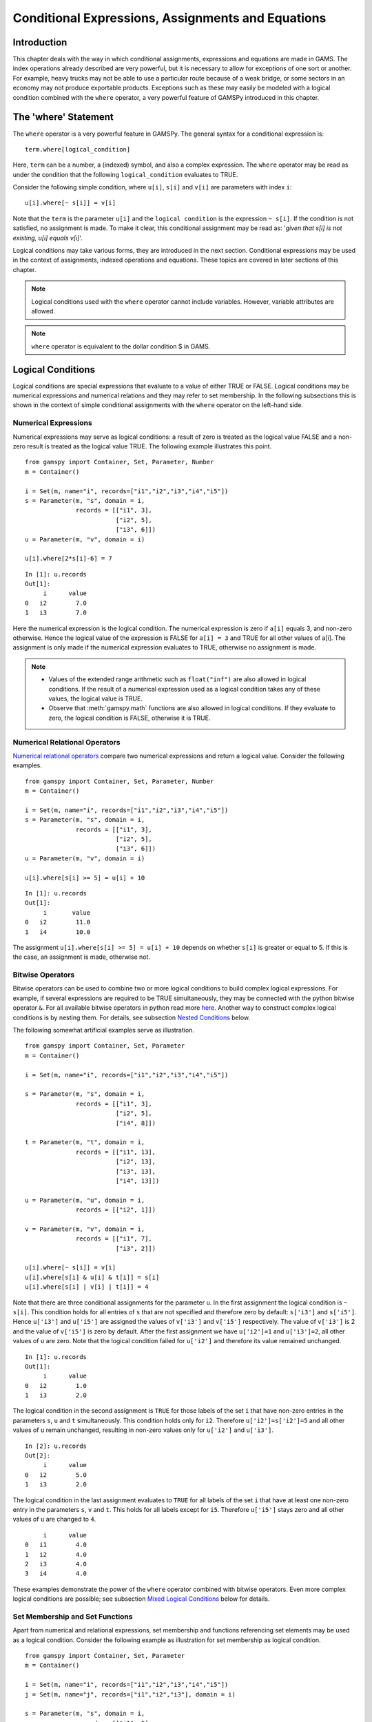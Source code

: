 .. _conditional_expressions_assignments_equations:

******************************************************
Conditional Expressions, Assignments and Equations
******************************************************

Introduction
=============

This chapter deals with the way in which conditional assignments, expressions and 
equations are made in GAMS. The index operations already described are very 
powerful, but it is necessary to allow for exceptions of one sort or another. 
For example, heavy trucks may not be able to use a particular route because of a 
weak bridge, or some sectors in an economy may not produce exportable products. 
Exceptions such as these may easily be modeled with a logical condition combined 
with the ``where`` operator, a very powerful feature of GAMSPy introduced in 
this chapter.

The 'where' Statement
=====================

The ``where`` operator is a very powerful feature in GAMSPy. The general syntax 
for a conditional expression is: ::

    term.where[logical_condition]

Here, ``term`` can be a number, a (indexed) symbol, and also a complex expression. 
The ``where`` operator may be read as under the condition that the following 
``logical_condition`` evaluates to TRUE.

Consider the following simple condition, where ``u[i]``, ``s[i]`` and ``v[i]`` are 
parameters with index ``i``: ::

    u[i].where[~ s[i]] = v[i]

Note that the ``term`` is the parameter ``u[i]`` and the ``logical condition`` is 
the expression ``~ s[i]``. If the condition is not satisfied, no assignment is made. 
To make it clear, this conditional assignment may be read as: '*given that s[i] is 
not existing, u[i] equals v[i]*'.

Logical conditions may take various forms, they are introduced in the next section. 
Conditional expressions may be used in the context of assignments, indexed 
operations and equations. These topics are covered in later sections of this chapter.

.. note::
    Logical conditions used with the ``where`` operator cannot include variables. 
    However, variable attributes are allowed.

.. note::
    ``where`` operator is equivalent to the dollar condition $ in GAMS.


Logical Conditions
===================

Logical conditions are special expressions that evaluate to a value of either TRUE or 
FALSE. Logical conditions may be numerical expressions and numerical relations and 
they may refer to set membership. In the following subsections this is shown in the 
context of simple conditional assignments with the ``where`` operator on the 
left-hand side.

.. 
    In this section we use many examples to illustrate the concepts that are being 
    introduced. In all these examples ``a`` and ``b`` are scalars, ``s``, ``t``, ``u`` 
    and ``v`` are parameters, and ``i`` and ``j`` are sets.

Numerical Expressions
----------------------

Numerical expressions may serve as logical conditions: a result of zero is treated as 
the logical value FALSE and a non-zero result is treated as the logical value TRUE. 
The following example illustrates this point. ::

    from gamspy import Container, Set, Parameter, Number
    m = Container()
    
    i = Set(m, name="i", records=["i1","i2","i3","i4","i5"])
    s = Parameter(m, "s", domain = i,
                  records = [["i1", 3],
                             ["i2", 5],
                             ["i3", 6]])
    u = Parameter(m, "v", domain = i)
    
    u[i].where[2*s[i]-6] = 7

::

    In [1]: u.records
    Out[1]:
    	 i	value
    0	i2	  7.0
    1	i3	  7.0

Here the numerical expression is the logical condition. The numerical expression is 
zero if ``a[i]`` equals 3, and non-zero otherwise. Hence the logical value of the 
expression is FALSE for ``a[i] = 3`` and TRUE for all other values of a[i]. The 
assignment is only made if the numerical expression evaluates to TRUE, otherwise 
no assignment is made.

.. note::
    - Values of the extended range arithmetic such as ``float("inf")`` are also 
      allowed in logical conditions. If the result of a numerical expression used as 
      a logical condition takes any of these values, the logical value is TRUE.
    - Observe that :meth:`gamspy.math` functions are also allowed in logical conditions. 
      If they evaluate to zero, the logical condition is FALSE, otherwise it is TRUE. 


.. _numerical-relational-operators:    

Numerical Relational Operators
--------------------------------

`Numerical relational operators <https://www.geeksforgeeks.org/relational-operators-in-python/>`_ 
compare two numerical expressions and return a logical value. Consider the following 
examples. ::

    from gamspy import Container, Set, Parameter, Number
    m = Container()
    
    i = Set(m, name="i", records=["i1","i2","i3","i4","i5"])
    s = Parameter(m, "s", domain = i,
                  records = [["i1", 3],
                             ["i2", 5],
                             ["i3", 6]])
    u = Parameter(m, "v", domain = i)
    
    u[i].where[s[i] >= 5] = u[i] + 10
    
::

    In [1]: u.records
    Out[1]:
    	 i	 value
    0	i2	  11.0
    1	i4	  10.0

The assignment ``u[i].where[s[i] >= 5] = u[i] + 10`` depends on whether ``s[i]`` is greater or 
equal to 5. If this is the case, an assignment is made, otherwise not.

.. _bitwise-operators:

Bitwise Operators
------------------

Bitwise operators can be used to combine two or more logical conditions to build complex logical 
expressions. For example, if several expressions are required to be TRUE simultaneously, they may 
be connected with the python bitwise operator ``&``. For all available bitwise operators in python 
read more `here <https://www.w3schools.com/python/gloss_python_bitwise_operators.asp>`_. Another 
way to construct complex logical conditions is by nesting them. For details, see subsection 
`Nested Conditions <nested-conditions>`_ below.

The following somewhat artificial examples serve as illustration. ::

    from gamspy import Container, Set, Parameter
    m = Container()
    
    i = Set(m, name="i", records=["i1","i2","i3","i4","i5"])
    
    s = Parameter(m, "s", domain = i,
                  records = [["i1", 3],
                             ["i2", 5],
                             ["i4", 8]])
    
    t = Parameter(m, "t", domain = i,
                  records = [["i1", 13],
                             ["i2", 13],
                             ["i3", 13],
                             ["i4", 13]])
    
    u = Parameter(m, "u", domain = i,
                  records = [["i2", 1]])
    
    v = Parameter(m, "v", domain = i,
                  records = [["i1", 7],
                             ["i3", 2]])
    
    u[i].where[~ s[i]] = v[i]
    u[i].where[s[i] & u[i] & t[i]] = s[i]
    u[i].where[s[i] | v[i] | t[i]] = 4

Note that there are three conditional assignments for the parameter ``u``. In the first assignment 
the logical condition is ``~ s[i]``. This condition holds for all entries of ``s`` that are not 
specified and therefore zero by default: ``s['i3']`` and ``s['i5']``. Hence ``u['i3']`` and 
``u['i5']`` are assigned the values of ``v['i3']`` and ``v['i5']`` respectively. The value of 
``v['i3']`` is 2 and the value of ``v['i5']`` is zero by default. After the first assignment we 
have ``u['i2']=1`` and ``u['i3']=2``, all other values of ``u`` are zero. Note that the logical 
condition failed for ``u['i2']`` and therefore its value remained unchanged. ::

    In [1]: u.records
    Out[1]:
    	 i	value
    0	i2	  1.0
    1	i3	  2.0


The logical condition 
in the second assignment is ``TRUE`` for those labels of the set ``i`` that have non-zero entries 
in the parameters ``s``, ``u`` and ``t`` simultaneously. This condition holds only for ``i2``. 
Therefore ``u['i2']=s['i2']=5`` and all other values of ``u`` remain unchanged, resulting in 
non-zero values only for ``u['i2']`` and ``u['i3']``. ::

    In [2]: u.records
    Out[2]:
    	 i	value
    0	i2	  5.0
    1	i3	  2.0
    
The logical condition in the last assignment 
evaluates to ``TRUE`` for all labels of the set ``i`` that have at least one non-zero entry in the 
parameters ``s``, ``v`` and ``t``. This holds for all labels except for ``i5``. Therefore 
``u['i5']`` stays zero and all other values of ``u`` are changed to ``4``.
::

    	 i	value
    0	i1	  4.0
    1	i2	  4.0
    2	i3	  4.0
    3	i4	  4.0

These examples demonstrate the power of the ``where`` operator combined with bitwise operators. 
Even more complex logical conditions are possible; see subsection 
`Mixed Logical Conditions <mixed-logical-conditions>`_ below for details.

Set Membership and Set Functions
---------------------------------

Apart from numerical and relational expressions, set membership and functions referencing set 
elements may be used as a logical condition. Consider the following example as illustration 
for set membership as logical condition. ::

    from gamspy import Container, Set, Parameter
    m = Container()
    
    i = Set(m, name="i", records=["i1","i2","i3","i4","i5"])
    j = Set(m, name="j", records=["i1","i2","i3"], domain = i)
    
    s = Parameter(m, "s", domain = i,
                  records = [["i1", 3],
                             ["i2", 5],
                             ["i3", 11],
                             ["i4", 8],
                             ["i5", 1]])
    
    t = Parameter(m, "t", domain = i)

    t[i].where[j[i]] = s[i] + 3

::
    
    In [1]: t.records
    Out[1]:
    	 i	value
    0	i1	  6.0
    1	i2	  8.0
    2	i3	 14.0

Note that the set ``j`` is a subset of the set ``i`` and that the parameter ``t`` is declared 
but not defined. The conditional expression ``t[i].where[j[i]]`` in the last line restricts 
the assignment to the members of the subset ``j`` since only they satisfy the condition 
``j[i]``. The values for ``t['i4']`` and ``t['i5']`` remain unchanged. In this case this 
means that they are zero (by default). Note that there is an alternative formulation for 
this type of conditional assignment; for details see subsection 
`Filtering Sets in Assignments <filtering-sets-in-assignments>`_ below.

.. note::
    Only the membership of subsets and dynamic sets may be used as logical conditions.

The use of set membership as a logical condition is an extremely powerful feature of GAMSPy, 
see section `Conditional Equations <conditional-equations>`_ below for more examples.

Logical conditions may contain the method `<sameas>`_ or set `operators <card_ord>`_ 
that return particular values depending on the position of elements in sets, the size of 
sets or the comparison of set elements to each other or text strings. In the following 
example we have two sets of cities and we want to know how many of them feature in both 
sets. ::

    from gamspy import Container, Set, Parameter, Sum, Domain
    m = Container()
    
    i = Set(m, name="i", records=["Beijing","Calcutta","Mumbai","Sydney","Johannesburg","Cairo "])
    j = Set(m, name="j", records=["Rome","Paris","Boston","Cairo","Munich","Calcutta","Barcelona "])
    
    b = Parameter(m, "b")
    
    b[...] = Sum(Domain(i,j).where[i.sameAs(j)],1)

In the assignment statement we :meth:`Sum <gamspy.Sum>` over both sets and we use :meth:`sameAs <gamspy.Set.sameAs>` to 
restrict the domain of the indexed operation to those label combinations ``(i,j)`` where ``sameAs`` 
evaluates to TRUE. Thus only identical elements are counted.

The operators `ord and card <card_ord>`_ are frequently used to single out the first or last element of 
an ordered set. For example, we may want to fix a variable for the first and last elements of a set: ::

    from gamspy import Container, Set, Variable, Ord, Card 
    m = Container()
    
    i = Set(m, name="i", records=["Beijing","Calcutta","Mumbai","Sydney","Johannesburg","Cairo"])
    j = Set(m, name="j", records=["Rome","Paris","Boston","Cairo","Munich","Calcutta","Barcelona"])
    
    x = Variable(m, "x", domain=[i])
    
    x.fx[i].where[Ord(i) == 1]       = 3
    x.fx[i].where[Ord(i) == Card(i)] = 7

In the first assignment the variable ``x`` is fixed for the first element of the set ``i`` and in 
the second assignment ``x`` is fixed for the final element of ``i``.

.. note::
    As an alternative to the formulation above, one could also use the set attributes 
    :meth:`first <gamspy.Set.first>` and :meth:`last <gamspy.Set.last>` to get the same result: 
    ::

        x.fx[i].where[i.first] = 3
        x.fx[i].where[i.last]  = 7
  

.. _mixed-logical-conditions:

Mixed Logical Conditions
-------------------------

The building blocks introduced in the subsections above may be combined to generate more complex 
logical conditions. These may contain standard arithmetic operations, 
`numerical relational operations <numerical-relational-operators>`_ and 
`logical/bitwise operations <bitwise-operators>`_. All operations, their symbols and their order 
of precedence are given below. Note that 1 denotes the highest order of precedence and 7 denotes 
the lowest order of precedence. As usual, the default order of precedence holds only in the 
absence of parentheses and operators (symbols) on the same level are evaluated from left to right.

=================================  ========================================  ======================  =====================
Type of Operation                  Operation                                 Operator                Order of precedence
=================================  ========================================  ======================  =====================
Standard arithmetic operation      Exponentiation, Floor division             \*\*, //               1
Standard arithmetic operation      Multiplication, Division                   \*, /                  2
Standard arithmetic operation      Unary operators: Plus, Minus               +, -                   3
Standard arithmetic operation      Binary operators: Addition, Subtraction    +, -                   3
Numerical Relational operation     All                                        <, <=, ==, !=, >=, >   4
Logical operation                  Negation                                   ~                      5
Logical operation                  Logical Conjunction                        &                      6
Logical operation                  All other logical operations               \|, ^, <<, >>          7
=================================  ========================================  ======================  =====================

.. note::
    We recommend to use parentheses rather than relying on the order of precedence of operators. 
    Parentheses prevent errors and make the intention clear.

Consider the following example: ::

    x - 5*y & z - 5
    (x - (5*y)) & (z-5)

These two complex logical conditions are equivalent. However, the parentheses make the second 
expression easier to understand.

Some simple examples of complex logical conditions, their numerical values and their logical 
values are given below.

=============================  ================  ==============
Logical Condition              Numerical Value   Logical Value
=============================  ================  ==============
(1 < 2) + (3 < 4)              2                 TRUE
(2 < 1) & (3 < 4)              0                 FALSE
(4*5 - 3) + (10/8)             18.25             TRUE
(4*5 - 3) \| (10 - 8)          1                 TRUE
(4 & 5) + (2*3 <= 6)           2                 TRUE
(4 & 0) + (2*3 < 6)            0                 FALSE
=============================  ================  ==============


.. _nested-conditions:

Nested Conditions
------------------

An alternative way to model complex logical conditions is by nesting them. The syntax is: ::

    term.where[logical_condition1.where[logical_condition2.where[...]]]

Note that in nested conditions all succeeding expressions after the ``where`` operator must 
be enclosed in parentheses. The nested expression is equivalent to the following conditional 
expression that uses the logical operator ``&`` instead of the nesting: ::

    term.where[logical_condition1 & logical_condition2 & ...]

Consider the following example.::

    from gamspy import Container, Set, Parameter
    m = Container()
    
    i = Set(m, name="i", records=["i1","i2","i3","i4","i5"])
    j = Set(m, name="j", records=["i1","i2","i3"], domain = i)
    k = Set(m, name="k", records=["i1","i2"], domain = i)
    
    u = Parameter(m, "u", domain = i)
    
    v = Parameter(m, "v", domain = i,
                  records = [["i1", 7],
                             ["i3", 2]])
    
    u[i].where[j[i].where[k[i]]] = v[i]

::

    In [1]: u.records
    Out[1]:
    	 i	value
    0	i1	  7.0

.. note::
    We recommend to use the logical ``&`` operator instead of nesting conditions, because 
    this formulation is easier to read.  

.. _conditional-assignments:

Conditional Assignments
=======================

A conditional assignment is an assignment statement with a ``where`` condition on the 
left-hand side or on the right-hand side. Most examples until now were conditional assignments 
with the ``where`` operator on the left.

.. warning::
    he effect of the ``where`` condition is significantly different depending on which side 
    of the assignment it is located.

The next two subsections describe the use of the ``where`` condition on each side of the 
assignment. Note that in many cases it may be possible to use either of the two forms of 
the ``where`` condition to describe an assignment. We recommend to choose the clearer 
formulation.

Note that if the logical condition in an assignment statement refers to set membership, 
then under certain conditions the restriction may be expressed without the use of the 
``where`` operator. For details, see section 
`Filtering Sets in Assignments <filtering-sets-in-assignments>`_ below.

.. _where-on-the-left:

where[] on the Left
--------------------

If the ``where`` condition is on the left-hand side of an assignment, an assignment is 
made only in case the logical condition is satisfied. If the logical condition is not 
satisfied then no assignment is made and the previous content of the parameter on the left 
will remain unchanged. In case the parameter on the left-hand side of the assignment has 
not previously been initialized or assigned any values, zeros will be used for any label 
for which the assignment was suppressed.

Consider the following example. Note that the parameter ``sig`` has been previously 
defined in the model. ::

    rho[i].where[sig[i] <> 0] = (1/sig[i]) - 1

In this assignment ``rho[i]`` is calculated and the ``where`` condition on the left 
protects against dividing by zero. If any of the values associated with the parameter 
``sig`` turns out to be zero, no assignment is made and the previous values of 
``rho[i]`` remain. As it happens, ``rho[i]`` was not previously initialized, and 
therefore all the labels for which ``sig[i]`` is zero will result in a value of zero.

Now recall the convention that non-zero implies TRUE and zero implies FALSE. The 
assignment above could therefore be written as: ::

    rho[i].where[sig[i]]  =  (1/sig[i]) - 1

In the following examples ``i`` is a set and ``s`` and ``t`` are parameters. ::

    s[i].where[t[i]] = t[i]
    s[i].where[(t[i]-1) > 0] = t[i]**0.5

Note that the first assignment is suppressed if the value of the parameter ``t`` equals 
zero. The second assignment is suppressed for values of the parameter ``t`` that are 
smaller or equal to 1.


.. _where-on-the-right:

where[] on the Right
--------------------

If the ``where`` condition is on the right-hand side of an assignment statement, an 
assignment will *always* be made. In case the logical condition is not satisfied the value 
of zero is assigned. Example: ::

    u[i].where[s[i] >= 5] = 7

Now we move the ``where`` condition to the right-hand side: ::

    u[i] = Number(7).where[s[i] >= 5]

This is equivalent to: ::

    if (s[i] >= 5)   then (u[i] = 7),    else (u[i] = 0)

Note that an ``if-then-else`` type of construct is implied, but the ``else`` operation is 
predefined and never made explicit. The else could be made explicit with the following 
formulation: ::

    u[i] = Number(7).where[s[i] >= 5] + Number(0).where[s[i] < 5]

The use of this feature is more apparent in instances when an ``else`` condition needs to 
be made explicit. Consider the next example. The set ``i`` is the set of ``plants``, and we 
are calculating ``mur[i]``, the cost of transporting imported raw materials. In some cases 
a barge trip must be followed by a road trip because the plant is not alongside the river 
and we must combine the separate costs. The assignment is: ::

    mur[i] = (1.0 + 0.0030 * ied[i,'barge']).where[ied[i,'barge']]
           + (0.5 + 0.0144 * ied[i,'road' ]).where[ied[i,'road' ]]

This means that if the entry in the distance parameter ``ied`` is not zero, then the cost 
of shipping using that link is added to the total cost. If there is no distance entry, 
there is no contribution to the cost, presumably because that mode is not used.

Consider another example for a conditional assignment with the ``where`` operator on 
the right: ::

    b = Sum(i, t[i]).where[a > 0] + 4

Here ``a`` and ``b`` are scalars, ``i`` is a set and ``t`` is a parameter. If the scalar 
``a`` is positive, the scalar ``b`` is assigned the sum of all values of the parameter 
``t`` plus 4. If ``a`` is zero or negative, ``b`` becomes just 4. Note that the sum is 
only computed if the condition holds, this potentially makes the program faster.

Conditional Indexed Operations
==============================

We have seen how exceptions in assignments are modeled with ``where`` conditions. 
``where`` conditions are also used in indexed operations, where they control the 
domain of operations. This is conceptually similar to the conditional assignment 
with the ``where`` on the left.

Consider the following example adapted from a gas trade model for interrelated gas 
markets. Here the set ``i`` contains supply regions and the parameter ``supc`` models 
supply capacities. The scalar ``tsupc`` is computed with the following statement: ::

    tsupc  =  Sum(i.where[supc[i] != float("inf")], supc[i])

This assignment restricts the :meth:`Sum <gamspy.Sum>` to the finite values of the 
parameter ``supc``.

In indexed operations the logical condition is often a set. This set is called the 
*conditional set* and assignments are made only for labels that are elements of the 
conditional set. This concept plays an important role in 
`dynamic sets <dynamic-sets>`_. 

Multi-dimensional sets are introduced in section 
`Multi-Dimensional Sets <multi-dimensional-sets>`_. In the example used there a 
two-dimensional set is used to define the mapping between countries and ports. 
Another typical example for a multi-dimensional set is a set-to-set mapping that 
defines the relationship between states and regions. This is useful for aggregating 
data from the state to the regional level. Consider the following example: ::

    from gamspy import Container, Set, Parameter, Sum
    import pandas as pd
    
    m = Container()
    
    r = Set(m, name = "r", description = "regions")
    s = Set(m, name = "s", description = "states")
    
    c = pd.Series(
        index=pd.MultiIndex.from_tuples([("north", "vermont"),
                                        ("north", "maine"),
                                        ("south", "florida"),
                                        ("south", "texas")])
    )
    
    corr = Set(m, name = "corr",
            domain = [r,s],
            uels_on_axes=True,
            domain_forwarding = True,
            records = c)
    
    y = Parameter(m, "y", domain = r, description = "income for each region")
    income = Parameter(m, "income", domain = s, description = "income for each state",
                      records = [["florida", 4.5],
                                ["vermont", 4.2],
                                ["texas", 6.4],
                                ["maine", 4.1]])

The set ``corr`` links the states to their respective regions, the parameter ``income`` 
is the income of each state. The parameter ``y`` is computed with the following assignment 
statement: ::

    y[r] = Sum(s.where[corr[r,s]], income[s])


The conditional set ``corr[r,s]`` restricts the domain of the summation: for each region 
``r`` the summation over the set ``s`` is restricted to the label combinations ``(r,s)`` 
that are elements of the set ``corr[r,s]``. Conceptually, this is analogous to the Boolean
value TRUE or the arithmetic value non-zero. The effect is that only the contributions of 
``vermont`` and ``maine`` are included in the total for ``north``, and ``south`` is the 
sum of the incomes from only ``texas`` and ``florida``. ::

    In [1]: y.records
    Out[1]:
    	    r	value
    0	north	  8.3
    1	south	 10.9

Note that the summation above can also be written as: ::

    y[r] = Sum(s,income[s].where[corr[r,s]])

In this formulation the parameter ``income`` is controlled by the conditional set ``corr`` 
instead of the index ``s``. Note that both formulations yield the same result, but the second 
alternative is more difficult to read.

Note that if the logical condition in the context of indexed operations refers to set 
membership, then under certain conditions the restriction may be expressed without the use of 
the ``where`` operator. For details, see section 
`Filtering Controlling Indices in Indexed Operations <filtering-controlling-indices-in-indexed-operations>`_ 
below.


.. _conditional-equations:

Conditional Equations
======================

The ``where`` operator is also used for exception handling in equations. The next two subsections 
discuss the two main uses of ``where`` operators in the context of equations: in the body of an 
equation and over the domain of definition.

Dollar Operators within the Algebra of Equations
---------------------------------------------------

A ``where`` operator in the algebraic formulation of an equation is analogous to the ``where`` 
on the right of assignments, as presented in section `where[] on the Right <where-on-the-right>`_. 
Assuming that "the right" means the right of the ``'='`` then the analogy is even closer. As in 
the context of assignments, an if-else operation is implied. It is used to exclude parts of the 
definition from some of the generated constraints. ::

    from gamspy import Container, Set, Variable, Equation, Sum
    m = Container()
    
    i =  Set(m,
             name = "i",
             description = "sectors",
             records = ["light-ind","food+agr","heavy-ind","services"])
    t =  Set(m,
             name = "t",
             domain = i,
             description = "tradables",
             records = ["light-ind","food+agr","heavy-ind"])
    
    x = Variable(m,"x",domain = i, description = "quantity of output")
    y = Variable(m,"y",domain = i, description = "final consumption")
    e = Variable(m,"e",domain = i, description = "quantity of exports")
    n = Variable(m,"n",domain = i, description = "quantity of imports")
    
    mb = Equation(m, "mb", domain = i, description = "material balance")
    
    mb[i] = x[i] >= y[i] + (e[i] - n[i]).where[t[i]]


Note that in the equation definition in the last line, the term ``(e[i] - m[i])`` on the 
right-hand side of the equation is added only for those elements of the set ``i`` that also 
belong to the subset ``t[i]``, so that the element services is excluded.

Further, conditional indexed operations may also feature in expressions in equation definitions. 
In the following example, note that the set ``i`` contains the supply regions, the set ``j`` 
contains the demand regions, and the two-dimensional set ``ij`` is the set of feasible links; 
the variable ``x`` denotes the shipment of natural gas and the variable ``s`` denotes the 
regional supply. ::

    sb[i] = Sum(j.where[ij[i,j]), x[i,j])  <=  s[i]

Similar to the assignment example seen before, the conditional set ``ij[i,j]`` restricts the 
domain of the summation: for each supply region ``i`` the summation over the demand regions 
``j`` is restricted to the label combinations ``(i,j)`` that are elements of the set of 
feasible links ``ij[i,j]``.

Control over the Domain of Definition
--------------------------------------

In case constraints should only be included in the model if particular conditions are met, 
a ``where`` condition in the domain of definition of an equation may be used to model this 
restriction. Such a ``where`` condition is analogous to the 
`where[] control on the left <where-on-the-left>`_ of assignments. Assuming that "the left" 
means the left of the ``'='`` then the analogy is even closer.

.. note::
    The ``where`` control over the domain of definition of equations restricts the number 
    of constraints generated to less than the number implied by the domain of the defining sets.

Consider the following example: ::

    gple[w,wp,te].where[ple[w,wp]] = yw[w,te] - yw[wp,te] <= dpack

Here ``w``, ``wp`` and ``te`` are sets, ``ple`` is a two-dimensional parameter, ``yw`` is a 
variable and ``dpack`` is a scalar. Note that the ``where`` condition restricts the first 
two indices of the domain of the equation to those label combinations that have non-zero entries 
in the two-dimensional parameter ``ple``.

Sometimes the desired restriction of an equation may be achieved either way: through a condition 
in the algebra or a condition in the domain of definition. Compare the following two lines, where 
``eq1`` and ``eq2`` are equations, ``i`` and ``j`` are sets, ``b`` is a ``scalar``, ``s`` is a 
parameter and ``x`` is a two-dimensional variable. ::

    eq1[i].where[b] = Sum(j, x[i,j])          >= -s[i]
    eq2[i]          = Sum(j, x[i,j]).where[b] >= -s[i].where[b]

In the first line the ``where`` condition is in the domain of definition, in the second line 
the ``where`` conditions are in the algebraic formulation of the equation. If ``b`` is non-zero, 
the generated equations ``eq1`` and ``eq2`` will be identical. However, if ``b`` is 0, no equation 
``eq1`` will be generated, but for each ``i`` we will see a trivial equation ``eq2`` of the form 
``0 >= 0``.

Note that if the logical condition in the domain of definition of an equation refers to set 
membership, then under certain conditions the restriction may be expressed without the use of 
the ``where`` operator. For details, see section 
`Filtering the Domain of Definition <filtering-the-domain-of-definition>`_ below.


Filtering Sets
================

If the logical condition refers to set membership, the restriction modeled with a ``where`` 
condition may sometimes be achieved without the ``where`` operator. Consider the following 
statement, where ``i`` and ``j[i]`` are sets, and ``u`` and ``s`` are parameters: ::

    u[i].where[j[i]] = s[i]

Note that the assignment is made only for those elements of the set ``i`` that are also 
elements of the subset ``j``. This conditional assignment may be rewritten in a shorter way: ::

    u[j] = s[j]

In this statement the assignment has been filtered through the condition without the ``where`` 
operator by using the subset ``j`` as the domain for the parameters ``u`` and ``s``. This 
formulation is cleaner and easier to understand. It is particularly useful in the context of 
multi-dimensional sets (tuples), and it may be used in 
`assignments <filtering-sets-in-assignments>`_, 
`indexed operations <filtering-controlling-indices-in-indexed-operations>`_ and the 
`domain of definition <filtering-the-domain-of-definition>`_ of equations.


.. _filtering-sets-in-assignments:

Filtering Sets in Assignments
------------------------------

Suppose we want to compute the transportation cost between local collection sites and regional 
transportation hubs for a fictional parcel delivery service. We define sets for the collection 
sites and transportation hubs and a two-dimensional set where the collection sites are matched 
with their respective hubs: ::

    from gamspy import Container, Set, Parameter, Variable, Equation, Sum
    import pandas as pd
    m = Container()
    
    i =  Set(m, "i", description = "local collection sites")
    j =  Set(m, "j", description = "regional transportation hubs")
    
    c = pd.Series(
        index=pd.MultiIndex.from_tuples([("boston", "newyork"),
                                        ("miami", "atlanta"),
                                        ("houston", "atlanta"),
                                        ("chicago", "detroit"),
                                        ("phoenix", "losangeles")])
    )
    
    r =  Set(m, "r", domain = [i,j], 
             uels_on_axes=True, 
             domain_forwarding = True,
             description = "regional transportation hub for each local collection site",
             records = c)
    
    dist = pd.DataFrame(
        [("miami", "newyork", 1327),
         ("miami", "detroit", 1387),
         ("miami", "losangeles", 2737),
         ("miami", "atlanta", 665),
         ("boston", "newyork", 216),
         ("boston", "detroit", 699),
         ("boston", "losangeles", 3052),
         ("boston", "atlanta", 1068),
         ("chicago", "newyork", 843),
         ("chicago", "detroit", 275),
         ("chicago", "losangeles", 2095),
         ("chicago", "atlanta", 695),
         ("houston", "newyork", 1636),
         ("houston", "detroit", 1337),
         ("houston", "losangeles", 1553),
         ("houston", "atlanta", 814),
         ("phoenix", "newyork", 2459),
         ("phoenix", "detroit", 1977),
         ("phoenix", "losangeles", 398),
         ("phoenix", "atlanta", 1810)],
        columns=["i", "j", "distance in miles"],
    )
    
    distance = Parameter(m, "distance", domain = [i,j], 
                         description = "distance in miles",
                        records = dist)
    
    shipcost = Parameter(m, "shipcost", domain = [i,j], 
                         description = "cost of transporting parcels from a local collection site to a regional hub per unit")
    
    factor = 0.009
    
    shipcost[i,j].where[r[i,j]] = factor*distance[i,j]


::

    In [1]: shipcost.records
    Out[1]:
              i	         j	value
    0	 boston	   newyork	1.944
    1	  miami	   atlanta	5.985
    2	houston	   atlanta	7.326
    3	chicago	   detroit	2.475
    4	phoenix	losangeles	3.582

The distance between collection sites and transportation hubs is given in the parameter ``distance``. 
The last line is a conditional assignment for the parameter ``shipcost``. This assignment is only 
made if the label combination ``(i,j)`` is an element of the set ``r``. Note that in each instance 
the indices ``i`` and ``j`` appear together. Thus the assignment may be simply written as: ::

    shipcost[r] = factor*distance[r]

Note that the assignment is explicitly restricted to the members of the set ``r``; the ``where`` 
operator is not necessary. Observe that if the indices ``i`` or ``j`` appear separately in any 
assignment, the above simplification cannot be made. For example, consider the case where the 
shipping cost depends not only on the ``factor`` and the ``distance`` between collection sites 
and regional hubs, but also on the congestion at the regional hub. We introduce a new parameter 
``congestfac`` that models the congestion at each regional hub and is indexed only over the set 
``j``: ::

    congestfac = Parameter(m, "congestfac", domain = j, 
                           description = "congestion factor",
                           records = [["newyork", 1.5],
                                     ["detroit", 0.7],
                                     ["losangeles", 1.2],
                                     ["atlanta", 0.9]])

The new cost of shipment is computed as follows: ::

    shipcost[i,j].where[r[i,j]] = factor * congestfac[j] * distance[i,j]

Note that this conditional assignment *cannot* be reformulated as: ::

    shipcost[r] = factor * congestfac[j] * distance[r]

In the representation above the index ``j`` appears on the right-hand side, but not on the left-hand 
side. GAMSPy will flag this assignment as an error. However, the following representation will work: ::

    shipcost[r[i,j]] = factor * congestfac[j] * distance[r]

In this formulation the set ``r`` is explicitly denoted as a tuple of the sets ``i`` and ``j``. The 
set ``j`` may then appear on the right-hand side.


.. _filtering-controlling-indices-in-indexed-operations:

Filtering Controlling Indices in Indexed Operations
----------------------------------------------------

Similarly, the controlling indices in indexed operations may be filtered through the conditional set 
without the use of the ``where`` operator. We continue with the shipping cost example from the last 
subsection. The total cost of shipment is obtained through the equation that follows. We also include 
the variable definitions for clarity. ::

    shipped = Variable(m, "shipped", domain = [i,j])
    totcost = Variable(m, "totcost")
    costequ = Equation(m, "costequ")
    
    costequ = totcost == Sum(Domain(i,j).where[r[i,j]], shipcost[i,j]*shipped[i,j])

Here the variable ``shipped`` is the number of parcels shipped from the local collection site ``i`` to 
the regional transportation hub ``j``, and the variable ``totcost`` is the total cost of all shipments. 
Note that she summation in the equation is restricted to the label combinations that are elements of the 
set ``r``. Alternatively, the equation above may be written as: ::

    costequ = totcost == Sum(r, shipcost[r]*shipped[r])

In this formulation the summation is performed explicitly only over the elements of the set ``r``, no 
``where`` condition is necessary. However, if the expression in the equation included a term dependent 
only on index ``j``, then we would have to reformulate differently. Suppose the equation included also 
the congestion factor ``congestfac`` that is indexed only over ``j``: ::

    costequ = totcost == Sum(Domain(i,j).where[r[i,j]], factor*congestfac[j]*distance[i,j]*shipped[i,j])

In this case the equation needs to be simplified in the following way: ::

    costequ = totcost == Sum(r[i,j], factor*congestfac[j]*distance[r]*shipped[r])

Like before, the domain of the indexed operation ``Sum`` is the set ``r``. But this time the domain of 
``r`` has to be named explicitly, so that the parameter ``congestfac`` which is indexed only over the 
set ``j`` is permitted in the scope of the indexed operation. Note that this reasoning is analogous 
to the reasoning for filtering sets in assignments in the subsection above.

.. _filtering-the-domain-of-definition:

Filtering the Domain of Definition
----------------------------------------------------

The rules for filtering sets that we have introduced in subsections 
`Filtering Sets in Assignments <filtering-sets-in-assignments>`_ and 
`Filtering Controlling Indices in Indexed Operations <filtering-controlling-indices-in-indexed-operations>`_  
also apply in the context of equation domains. We continue with the parcel transport example introduced 
above and add a :meth:`binary variable <binary-variables>` ``bin``, the parameter ``bigM`` and the 
equation ``connect`` to the model. Recall that ``shipped[i,j]`` is a variable and ``r[i,j]`` is a set. ::

    bigM = Parameter(m, "bigM",domain = [i,j])
    bin = Variable(m, "bin", domain = [i,j], type = "binary")
    
    connect = Equation(m, "connect", domain = [i,j])
    
    connect[i,j].where[r[i,j]] = shipped[i,j] <= bigM[i,j]*bin[i,j]

The ``where`` condition restricts the domain of definition of the equation ``connect`` to those label 
combinations of the sets ``i`` and ``j`` that are elements of the set ``r``. The equation relates the 
continuous variable ``shipped[i,j]`` to the binary variable ``bin[i,j]``. Note that each domain in the 
quation is the index pair ``(i,j)``. So the equation may be simplified as follows: ::

    connect[r] = shipped[r] <= bigM[r]*bin[r]

In this formulation the domain of the equation is explicitly restricted to the members of the set ``r``, 
without the use of a ``where`` condition. Note that if the right-hand side of the equation contained 
any term that was indexed over ``i`` or ``j`` separately, then the domain of definition of the equation 
would have to be simplified as: ::

    connect[r[i,j]]

The reasoning is the same as in the case of assignments and indexed operations.